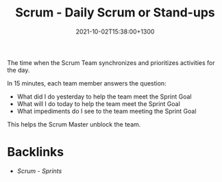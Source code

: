#+title: Scrum - Daily Scrum or Stand-ups
#+date: 2021-10-02T15:38:00+1300
#+lastmod: 2021-10-02T15:38:00+1300
#+categories[]: Zettels
#+tags[]: Coursera Project_management

The time when the Scrum Team synchronizes and prioritizes activities for the day.

In 15 minutes, each team member answers the question:
- What did I do yesterday to help the team meet the Sprint Goal
- What will I do today to help the team meet the Sprint Goal
- What impediments do I see to the team meeting the Sprint Goal

This helps the Scrum Master unblock the team.



* Backlinks
- [[{{< ref "202110021152-scrum-sprints" >}}][Scrum - Sprints]]
